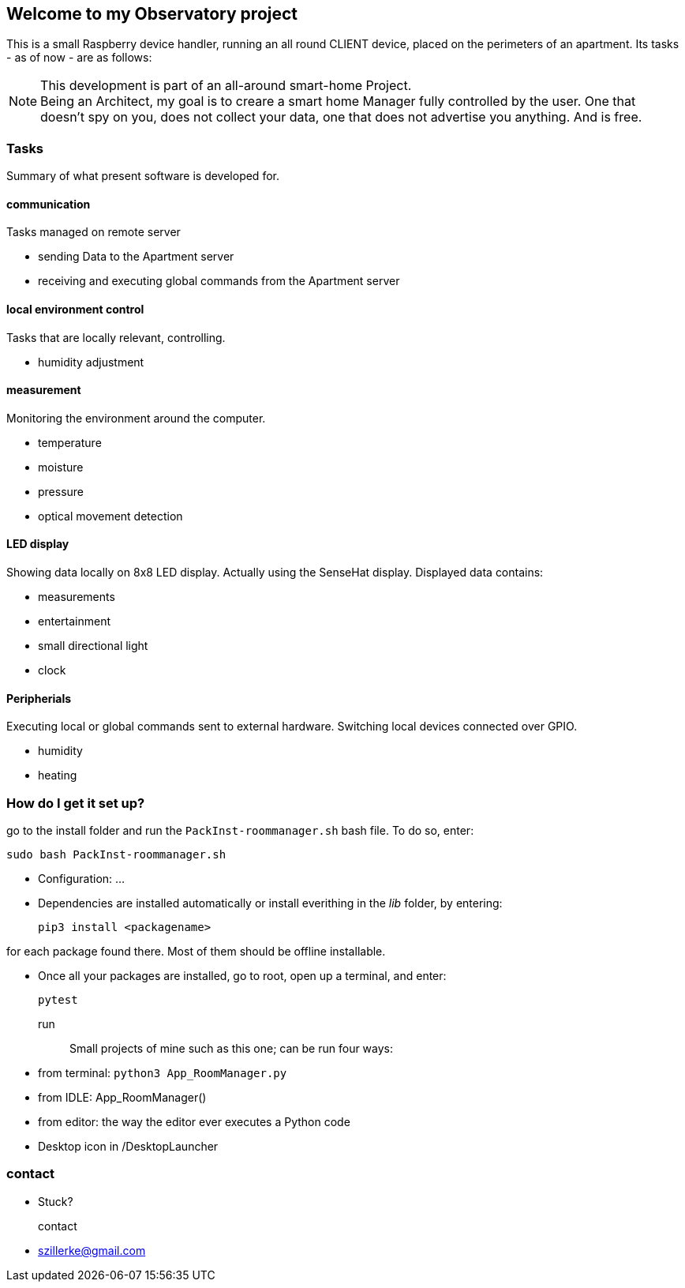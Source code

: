 == Welcome to my *Observatory* project
This is a small Raspberry device handler, running an all round CLIENT device, placed on the perimeters
of an apartment.
Its tasks - as of now - are as follows:

[NOTE]
====
This development is part of an all-around smart-home
Project. +
Being an Architect, my goal is to creare a smart home
Manager fully controlled by the user. One that doesn't spy on you, does
not collect your data, one that does not advertise you anything.
And is free.
====

=== Tasks
Summary of what present software is developed for.

==== communication
Tasks managed on remote server

- sending Data to the Apartment server
- receiving and executing global commands from the Apartment server

==== local environment control
Tasks that are locally relevant, controlling.

- humidity adjustment

==== measurement
Monitoring the environment around the computer.

- temperature
- moisture
- pressure
- optical movement detection

==== LED display
Showing data locally on 8x8 LED display.
Actually using the SenseHat display.
Displayed data contains:

- measurements
- entertainment
- small directional light
- clock

==== Peripherials
Executing local or global commands sent to external
hardware. Switching local devices connected over
GPIO.

- humidity
- heating

=== How do I get it set up?
go to the install folder and run the `PackInst-roommanager.sh` bash file.
To do so, enter:

 sudo bash PackInst-roommanager.sh

* Configuration: ...
* Dependencies are installed automatically or install everithing in the _lib_ folder, by entering:

 pip3 install <packagename>

for each package found there. Most of them should be offline installable.

* Once all your packages are installed, go to root, open up a terminal, and enter:

 pytest

run::
Small projects of mine such as this one; can be run four ways:
  * from terminal: `python3 App_RoomManager.py`
  * from IDLE: App_RoomManager()
  * from editor: the way the editor ever executes a Python code
  * Desktop icon in /DesktopLauncher

=== contact
- Stuck?

contact::
- szillerke@gmail.com
